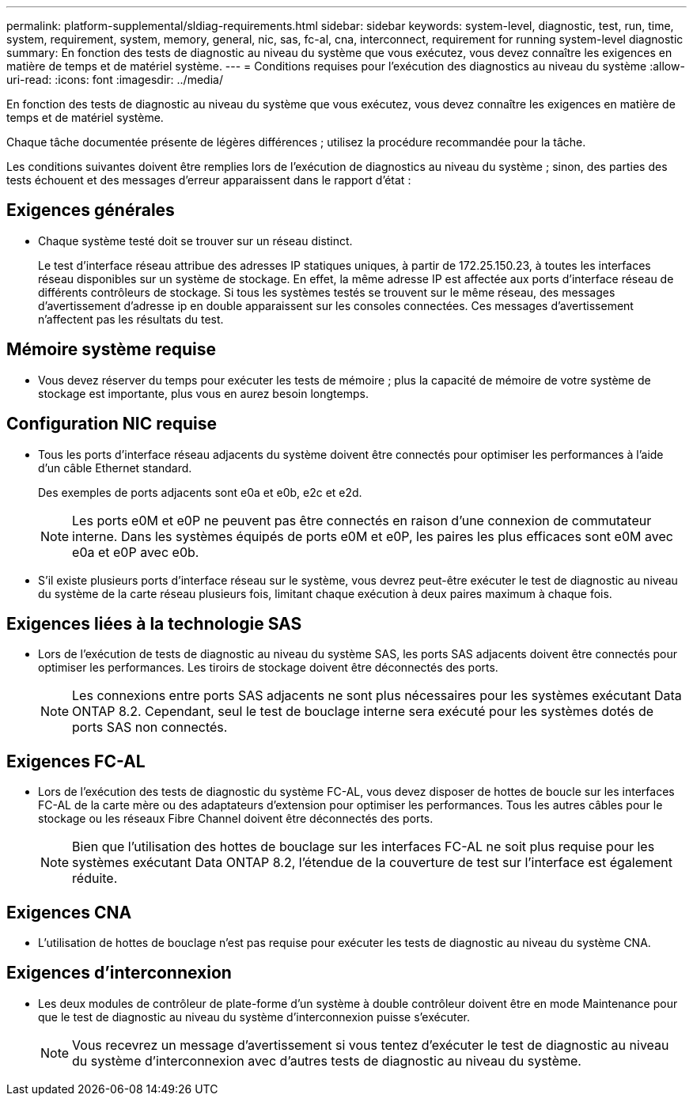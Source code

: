 ---
permalink: platform-supplemental/sldiag-requirements.html 
sidebar: sidebar 
keywords: system-level, diagnostic, test, run, time, system, requirement, system, memory, general, nic, sas, fc-al, cna, interconnect, requirement for running system-level diagnostic 
summary: En fonction des tests de diagnostic au niveau du système que vous exécutez, vous devez connaître les exigences en matière de temps et de matériel système. 
---
= Conditions requises pour l'exécution des diagnostics au niveau du système
:allow-uri-read: 
:icons: font
:imagesdir: ../media/


[role="lead"]
En fonction des tests de diagnostic au niveau du système que vous exécutez, vous devez connaître les exigences en matière de temps et de matériel système.

Chaque tâche documentée présente de légères différences ; utilisez la procédure recommandée pour la tâche.

Les conditions suivantes doivent être remplies lors de l'exécution de diagnostics au niveau du système ; sinon, des parties des tests échouent et des messages d'erreur apparaissent dans le rapport d'état :



== Exigences générales

* Chaque système testé doit se trouver sur un réseau distinct.
+
Le test d'interface réseau attribue des adresses IP statiques uniques, à partir de 172.25.150.23, à toutes les interfaces réseau disponibles sur un système de stockage. En effet, la même adresse IP est affectée aux ports d'interface réseau de différents contrôleurs de stockage. Si tous les systèmes testés se trouvent sur le même réseau, des messages d'avertissement d'adresse ip en double apparaissent sur les consoles connectées. Ces messages d'avertissement n'affectent pas les résultats du test.





== Mémoire système requise

* Vous devez réserver du temps pour exécuter les tests de mémoire ; plus la capacité de mémoire de votre système de stockage est importante, plus vous en aurez besoin longtemps.




== Configuration NIC requise

* Tous les ports d'interface réseau adjacents du système doivent être connectés pour optimiser les performances à l'aide d'un câble Ethernet standard.
+
Des exemples de ports adjacents sont e0a et e0b, e2c et e2d.

+

NOTE: Les ports e0M et e0P ne peuvent pas être connectés en raison d'une connexion de commutateur interne. Dans les systèmes équipés de ports e0M et e0P, les paires les plus efficaces sont e0M avec e0a et e0P avec e0b.

* S'il existe plusieurs ports d'interface réseau sur le système, vous devrez peut-être exécuter le test de diagnostic au niveau du système de la carte réseau plusieurs fois, limitant chaque exécution à deux paires maximum à chaque fois.




== Exigences liées à la technologie SAS

* Lors de l'exécution de tests de diagnostic au niveau du système SAS, les ports SAS adjacents doivent être connectés pour optimiser les performances. Les tiroirs de stockage doivent être déconnectés des ports.
+

NOTE: Les connexions entre ports SAS adjacents ne sont plus nécessaires pour les systèmes exécutant Data ONTAP 8.2. Cependant, seul le test de bouclage interne sera exécuté pour les systèmes dotés de ports SAS non connectés.





== Exigences FC-AL

* Lors de l'exécution des tests de diagnostic du système FC-AL, vous devez disposer de hottes de boucle sur les interfaces FC-AL de la carte mère ou des adaptateurs d'extension pour optimiser les performances. Tous les autres câbles pour le stockage ou les réseaux Fibre Channel doivent être déconnectés des ports.
+

NOTE: Bien que l'utilisation des hottes de bouclage sur les interfaces FC-AL ne soit plus requise pour les systèmes exécutant Data ONTAP 8.2, l'étendue de la couverture de test sur l'interface est également réduite.





== Exigences CNA

* L'utilisation de hottes de bouclage n'est pas requise pour exécuter les tests de diagnostic au niveau du système CNA.




== Exigences d'interconnexion

* Les deux modules de contrôleur de plate-forme d'un système à double contrôleur doivent être en mode Maintenance pour que le test de diagnostic au niveau du système d'interconnexion puisse s'exécuter.
+

NOTE: Vous recevrez un message d'avertissement si vous tentez d'exécuter le test de diagnostic au niveau du système d'interconnexion avec d'autres tests de diagnostic au niveau du système.


